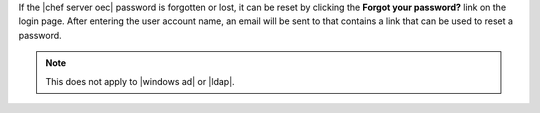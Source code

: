 .. The contents of this file may be included in multiple topics.
.. This file should not be changed in a way that hinders its ability to appear in multiple documentation sets.

If the |chef server oec| password is forgotten or lost, it can be reset by clicking the **Forgot your password?** link on the login page. After entering the user account name, an email will be sent to that contains a link that can be used to reset a password.

.. image:: ../../images/server_users_forgot_password.png

.. note:: This does not apply to |windows ad| or |ldap|.
